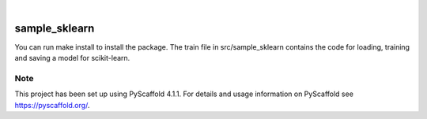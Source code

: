 .. These are examples of badges you might want to add to your README:
   please update the URLs accordingly

    .. image:: https://api.cirrus-ci.com/github/<USER>/sample_sklearn.svg?branch=main
        :alt: Built Status
        :target: https://cirrus-ci.com/github/<USER>/sample_sklearn
    .. image:: https://readthedocs.org/projects/sample_sklearn/badge/?version=latest
        :alt: ReadTheDocs
        :target: https://sample_sklearn.readthedocs.io/en/stable/
    .. image:: https://img.shields.io/coveralls/github/<USER>/sample_sklearn/main.svg
        :alt: Coveralls
        :target: https://coveralls.io/r/<USER>/sample_sklearn
    .. image:: https://img.shields.io/pypi/v/sample_sklearn.svg
        :alt: PyPI-Server
        :target: https://pypi.org/project/sample_sklearn/
    .. image:: https://img.shields.io/conda/vn/conda-forge/sample_sklearn.svg
        :alt: Conda-Forge
        :target: https://anaconda.org/conda-forge/sample_sklearn
    .. image:: https://pepy.tech/badge/sample_sklearn/month
        :alt: Monthly Downloads
        :target: https://pepy.tech/project/sample_sklearn
    .. image:: https://img.shields.io/twitter/url/http/shields.io.svg?style=social&label=Twitter
        :alt: Twitter
        :target: https://twitter.com/sample_sklearn

.. image:: https://img.shields.io/badge/-PyScaffold-005CA0?logo=pyscaffold
    :alt: Project generated with PyScaffold
    :target: https://pyscaffold.org/

|

==============
sample_sklearn
==============
You can run make install to install the package. The train file in src/sample_sklearn contains the code for loading, training and saving a model for scikit-learn.

.. _pyscaffold-notes:

Note
====

This project has been set up using PyScaffold 4.1.1. For details and usage
information on PyScaffold see https://pyscaffold.org/.
